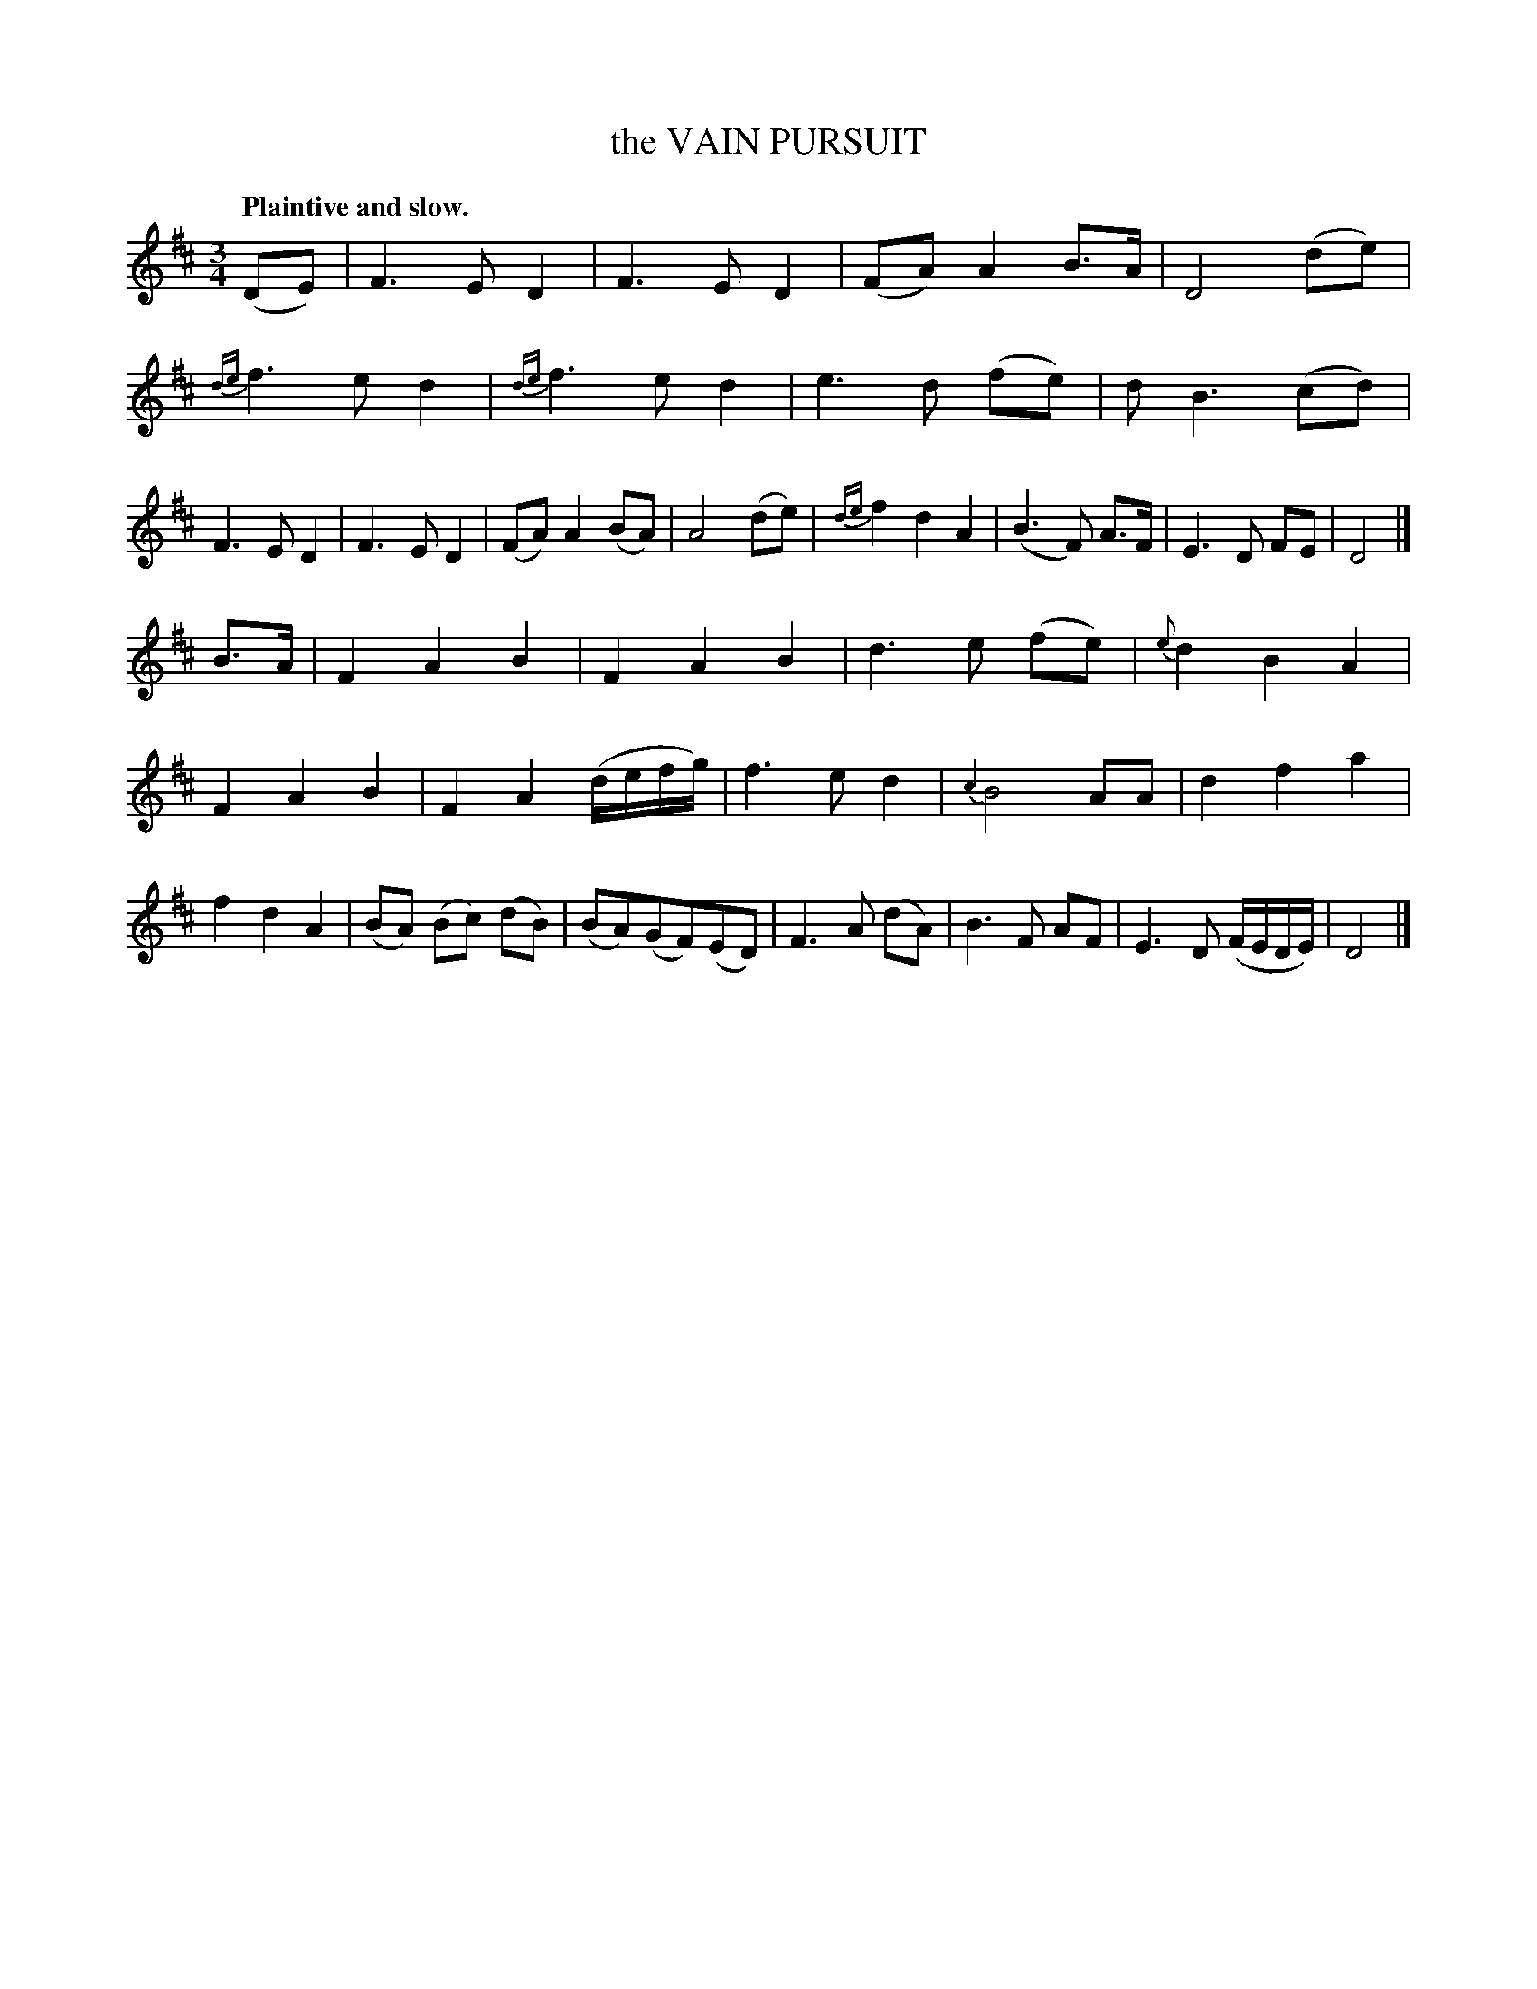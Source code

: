 X: 20404
T: the VAIN PURSUIT
Q: "Plaintive and slow."
%R: air, waltz
B: W. Hamilton "Universal Tune-Book" Vol. 2 Glasgow 1846 p.40 #4
S: http://s3-eu-west-1.amazonaws.com/itma.dl.printmaterial/book_pdfs/hamiltonvol2web.pdf
Z: 2016 John Chambers <jc:trillian.mit.edu>
M: 3/4
L: 1/8
K: D
%%slurgraces yes
%%graceslurs yes
% - - - - - - - - - - - - - - - - - - - - - - - - -
(DE) |\
F3 E D2 | F3 E D2 | (FA) A2 B>A | D4 (de) |\
{de}f3 e d2 | {de}f3 e d2 | e3 d (fe) | d B3 (cd) |\
F3 E D2 | F3 E D2 | (FA) A2 (BA) | A4 (de) |\
{de}f2 d2 A2 | (B3 F) A>F | E3 D FE | D4 |]
B>A |\
F2 A2 B2 | F2 A2 B2 | d3 e (fe) | {e}d2 B2 A2 |\
F2 A2 B2 | F2 A2 (d/e/f/g/) | f3 e d2 | {c2}B4 AA |\
d2 f2 a2 | f2 d2 A2 | (BA) (Bc) (dB) | (BA)(GF)(ED) |\
F3 A (dA) | B3 F AF | E3 D (F/E/D/E/) | D4 |]
% - - - - - - - - - - - - - - - - - - - - - - - - -
